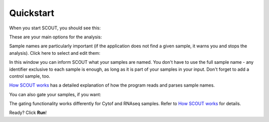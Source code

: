 Quickstart
==========
When you start SCOUT, you should see this:

.. image:: ../images/SCOUT_main.png
   :scale: 75%
   :alt: SCOUT main window
   :align: center

These are your main options for the analysis:

.. image:: ../images/SCOUT_main_info.png
   :scale: 70%
   :alt: SCOUT main window - information
   :align: center

Sample names are particularly important (if the application does not find a given sample, it warns you and stops the analysis). Click here to select and edit them:

.. image:: ../images/SCOUT_main_samples.png
   :scale: 70%
   :alt: SCOUT main window - sample button
   :align: center

In this window you can inform SCOUT what your samples are named. You don't have to use the full sample name - any identifier exclusive to each sample is enough, as long as it is part of your samples in your input. Don't forget to add a control sample, too.

.. image:: ../images/SCOUT_samples.png
   :scale: 80%
   :alt: Sample selection window
   :align: center

`How SCOUT works <./work.html>`_ has a detailed explanation of how the program reads and parses sample names.

You can also gate your samples, if you want:

.. image:: ../images/SCOUT_main_gates.png
   :scale: 80%
   :alt: SCOUT main window - gates button
   :align: center

The gating functionality works differently for Cytof and RNAseq samples. Refer to `How SCOUT works <./work.html>`_ for details.

.. image:: ../images/SCOUT_gates.png
   :scale: 90%
   :alt: Gates selection window
   :align: center

Ready? Click **Run**!
